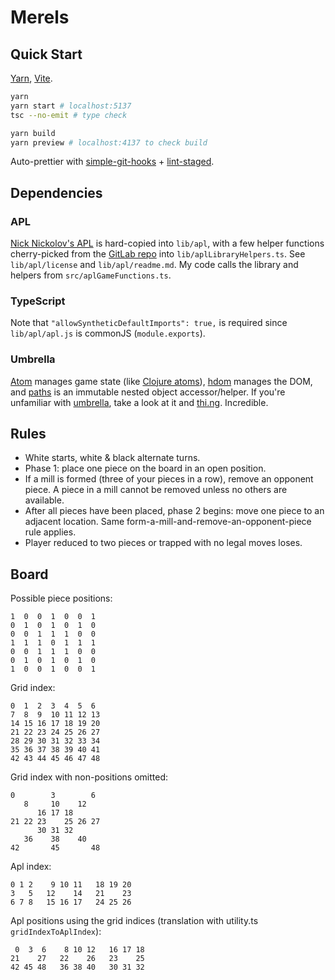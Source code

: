 * Merels

** Quick Start

[[https://classic.yarnpkg.com/lang/en/][Yarn]], [[https://vitejs.dev/][Vite]].

#+begin_src sh
yarn
yarn start # localhost:5137
tsc --no-emit # type check

yarn build
yarn preview # localhost:4137 to check build
#+end_src

Auto-prettier with [[https://github.com/toplenboren/simple-git-hooks][simple-git-hooks]] + [[https://github.com/okonet/lint-staged][lint-staged]].

** Dependencies

*** APL

[[http://archive.vector.org.uk/art10501160][Nick Nickolov's APL]] is hard-copied into ~lib/apl~, with a few helper functions cherry-picked from the [[https://gitlab.com/n9n/apl][GitLab repo]] into ~lib/aplLibraryHelpers.ts~. See ~lib/apl/license~ and ~lib/apl/readme.md~. My code calls the library and helpers from ~src/aplGameFunctions.ts~.

*** TypeScript

Note that ~"allowSyntheticDefaultImports": true,~ is required since ~lib/apl/apl.js~ is commonJS (~module.exports~).

*** Umbrella

[[https://github.com/thi-ng/umbrella/tree/develop/packages/atom][Atom]] manages game state (like [[https://clojure.org/reference/atoms][Clojure atoms]]), [[https://github.com/thi-ng/umbrella/tree/develop/packages/hdom][hdom]] manages the DOM, and [[https://github.com/thi-ng/umbrella/tree/develop/packages/paths][paths]] is an immutable nested object accessor/helper. If you're unfamiliar with [[https://github.com/thi-ng/umbrella/tree/develop/packages/hdom][umbrella]], take a look at it and [[https://thi.ng/][thi.ng]]. Incredible.

** Rules

- White starts, white & black alternate turns.
- Phase 1: place one piece on the board in an open position.
- If a mill is formed (three of your pieces in a row), remove an opponent piece. A piece in a mill cannot be removed unless no others are available.
- After all pieces have been placed, phase 2 begins: move one piece to an adjacent location. Same form-a-mill-and-remove-an-opponent-piece rule applies.
- Player reduced to two pieces or trapped with no legal moves loses.

** Board

Possible piece positions:

#+begin_src
1  0  0  1  0  0  1
0  1  0  1  0  1  0
0  0  1  1  1  0  0
1  1  1  0  1  1  1
0  0  1  1  1  0  0
0  1  0  1  0  1  0
1  0  0  1  0  0  1
#+end_src

Grid index:

#+begin_src
0  1  2  3  4  5  6
7  8  9  10 11 12 13
14 15 16 17 18 19 20
21 22 23 24 25 26 27
28 29 30 31 32 33 34
35 36 37 38 39 40 41
42 43 44 45 46 47 48
#+end_src

Grid index with non-positions omitted:

#+begin_src
0        3        6
   8     10    12
      16 17 18
21 22 23    25 26 27
      30 31 32
   36    38    40
42       45       48
#+end_src

Apl index:

#+begin_src
0 1 2    9 10 11   18 19 20
3   5   12    14   21    23
6 7 8   15 16 17   24 25 26
#+end_src

Apl positions using the grid indices (translation with utility.ts ~gridIndexToAplIndex~):

#+begin_src
 0  3  6    8 10 12   16 17 18
21    27   22    26   23    25
42 45 48   36 38 40   30 31 32
#+end_src
